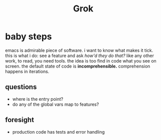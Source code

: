 #+TITLE: Grok

* baby steps
emacs is admirable piece of software.
i want to know what makes it tick.
this is what i do: see a feature and ask /how'd they do that?/
like any other work, to read, you need tools.
the idea is too find in code what you see on screen.
the default state of code is *incomprehensible.*
comprehension happens in iterations.
** questions
- where is the entry point?
- do any of the global vars map to features?
** foresight
- production code has tests and error handling
